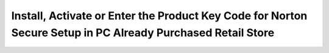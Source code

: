 Install, Activate or Enter the Product Key Code for Norton Secure Setup in PC Already Purchased Retail Store
=======================================================================================================
